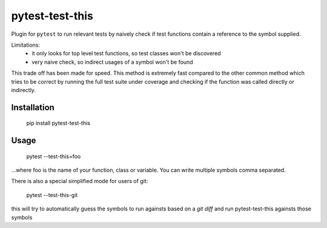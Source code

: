 ===============================
pytest-test-this
===============================

Plugin for ``pytest`` to run relevant tests by naively check if test functions contain a reference to the symbol supplied.


Limitations:
    - it only looks for top level test functions, so test classes won't be discovered
    - very naive check, so indirect usages of a symbol won't be found

This trade off has been made for speed. This method is extremely fast compared to the other common method which tries to be correct by running the full test suite under coverage and checking if the function was called directly or indirectly.

Installation
------------

    pip install pytest-test-this

Usage
-----

    pytest --test-this=foo

...where foo is the name of your function, class or variable. You can write multiple symbols comma separated.


There is also a special simplified mode for users of git:

    pytest --test-this-git


this will try to automatically guess the symbols to run againsts based on a `git diff` and run pytest-test-this againsts those symbols
